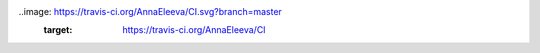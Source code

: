 ..image: https://travis-ci.org/AnnaEleeva/CI.svg?branch=master
   :target: https://travis-ci.org/AnnaEleeva/CI